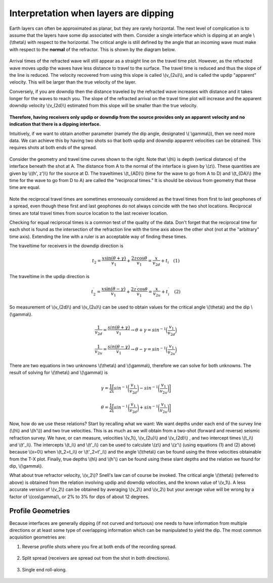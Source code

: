 .. _seismic_refraction_dipping_layers:

Interpretation when layers are dipping
**************************************

Earth layers can often be approximated as planar, but they are rarely
horizontal.  The next level of complication is to assume that the layers have
some dip associated with them. Consider a single interface which is dipping at
an angle \\(\\theta\\) with respect to the horizontal. The critical angle is
still defined by the angle that an incoming wave must make with respect to the
**normal** of the refractor. This is shown by the diagram below.


.. figure:: ./images/dip_layer_S_R_schematic1.gif
	:align: center
	:scale: 135 %


.. figure:: ./images/dip_layer_x_t_lines.gif
	:figclass: center
	:align: center
	:scale: 123 %


Arrival times of the refracted wave will still appear as a straight line on
the travel time plot. However, as the refracted wave moves updip the waves
have less distance to travel to the surface. The travel time is reduced and
thus the slope of the line is reduced. The velocity recovered from using this
slope is called \\(v_{2u}\\), and is called the updip "apparent" velocity.
This will be larger than the true velocity of the layer.

Conversely, if you are downdip then the distance traveled by the refracted
wave increases with distance and it takes longer for the waves to reach you.
The slope of the refracted arrival on the travel time plot will increase and
the apparent downdip velocity \\(v_{2d}\\) estimated from this slope will be
smaller than the true velocity.

.. figure:: ./images/dip_layer_S_R_schematic.gif
	:align: center
	:scale: 135 %

.. figure:: ./images/dip_layer_x_t_lines2.gif
	:align: center
	:scale: 120 %


**Therefore, having receivers only updip or downdip from the source provides
only an apparent velocity and no indication that there is a dipping
interface.**

Intuitively, if we want to obtain another parameter (namely the dip angle,
designated \\( \\gamma\\)), then we need more data. We can achieve this by
having two shots so that both updip and downdip apparent velocities can be
obtained. This requires shots at both ends of the spread.

.. figure:: ./images/dip_layers_geom.gif
	:align: center
	:scale: 110 %

Consider the geometry and travel time curves shown to the right.  Note that
\\(h\\) is depth (vertical distance) of the interface beneath the shot at A.
The distance from A to the normal of the interface is given by \\(z\\). These
quantities are given by \\((h', z')\\) for the source at D. The traveltimes
\\(t_{AD}\\) (time for the wave to go from A to D) and \\(t_{DA}\\) (the time
for the wave to go from D to A) are called the "reciprocal times."  It is
should be obvious from geometry that these time are equal.

.. figure:: ./images/reciprocal_times.gif
	:align: center
	:scale: 100 %

Note the reciprocal travel times are sometimes erroneously considered as the
travel times from first to last geophones of a spread, even though these first
and last geophones do not always coincide with the two shot locations.
Reciprocal times are total travel times from source location to the last
receiver location.

Checking for equal reciprocal times is a common test of the quality of the
data. Don't forget that the reciprocal time for each shot is found as the
intersection of the refraction line with the time axis above the other shot
(not at the "arbitrary" time axis). Extending the line with a ruler is an
acceptable way of finding these times.

The traveltime for receivers in the downdip direction is


.. math::
	t_2 = \frac{x\sin(\theta + \gamma)}{v_1} + \frac{2z\cos\theta}{v_1} = \frac{x}{v_{2d}}+{t_i} \quad (1)

The traveltime in the updip direction is 

.. math::
	t^{\prime}_2 = \frac{x\sin(\theta-\gamma)}{v_1} + \frac{2z^{\prime}\cos\theta}{v_1} = \frac{x}{v_{2u}}+{t^{\prime}_i}   \quad (2)

So measurement of \\(v_{2d}\\) and \\(v_{2u}\\) can be used to obtain values for the critical angle \\(\\theta\\) and the dip \\(\\gamma\\).

.. math::
	\frac{1}{v_{2d}} = \frac{sin(\theta + \gamma)}{v_1} \rightarrow \theta + \gamma = sin^{-1}\Big( \frac{v_1}{v_{2d}}\Big)

.. math::
	\frac{1}{v_{2u}} = \frac{sin(\theta - \gamma)}{v_1} \rightarrow \theta - \gamma = sin^{-1}\Big( \frac{v_1}{v_{2u}}\Big)

There are two equations in two unknowns \\(\\theta\\) and \\(\\gamma\\),
therefore we can solve for both unknowns. The result of solving for
\\(\\theta\\) and \\(\\gamma\\) is


.. math::
	\gamma = \frac{1}{2} \bigg[ sin^{-1}\bigg( \frac{v_1}{v_{2d}} \bigg) - sin^{-1}\bigg( \frac{v_1}{v_{2u}}  \bigg) \bigg]

.. math::
	\theta = \frac{1}{2} \bigg[ sin^{-1}\bigg( \frac{v_1}{v_{2d}} \bigg) + sin^{-1}\bigg( \frac{v_1}{v_{2u}}  \bigg) \bigg]	

Now, how do we use these relations? Start by recalling what we want: We want
depths under each end of the survey line (\\(h\\) and \\(h'\\)) and two true
velocities. This is as much as we will obtain from a two-shot (forward and
reverse) seismic refraction survey. We have, or can measure, velocities
\\(v_1\\), \\(v_{2u}\\)  and \\(v_{2d}\\)  , and two intercept times \\(t_i\\)
and \\(t'_i\\). The intercepts \\(t_i\\) and \\(t'_i\\) can be used to
calculate \\(z\\) and \\(z'\\) (using equations (1) and (2) above) because
\\(x=0\\) when \\(t_2=t_i\\) or \\(t'_2=t'_i\\) and the angle \\(\\theta\\)
can be found using the three velocities obtainable from the T-X plot. Finally,
true depths \\(h\\) and \\(h'\\) can be found using these slant depths and the
relation we found for dip, \\(\\gamma\\).

What about true refractor velocity, \\(v_2\\)? Snell's law can of course be
invoked. The critical angle \\(\\theta\\) (referred to above) is obtained from
the relation involving updip and downdip velocities, and the known value of
\\(v_1\\). A less accurate version of \\(v_2\\) can be obtained by averaging
\\(v_2\\) and \\(v_2\\) but your average value will be wrong by a factor of
\\(cos\\gamma)\\, or 2% to 3% for dips of about 12 degrees.

Profile Geometries
------------------

Because interfaces are generally dipping (if not curved and tortuous) one
needs to have information from multiple directions or at least some type of
overlapping information which can be manipulated to yield the dip. The most
common acquisition geometries are:

1. Reverse profile shots where you fire at both ends of the recording spread.

.. figure:: ./images/profile_geom1.gif
	:align: center
	:scale: 140 %


2. Split spread (receivers are spread out from the shot in both directions).

.. figure:: ./images/profile_geom2.gif
	:align: center
	:scale: 140%


3. Single end roll-along.

.. figure:: ./images/profile_geom3.gif
	:align: center
	:scale: 140 %



.. Notes to consider for review (Phil, 04/10/2014):
.. (1) The final sentence before Profile Geometries says averaging v2 and v2 (as does GPG). Quantities need clarification. 
